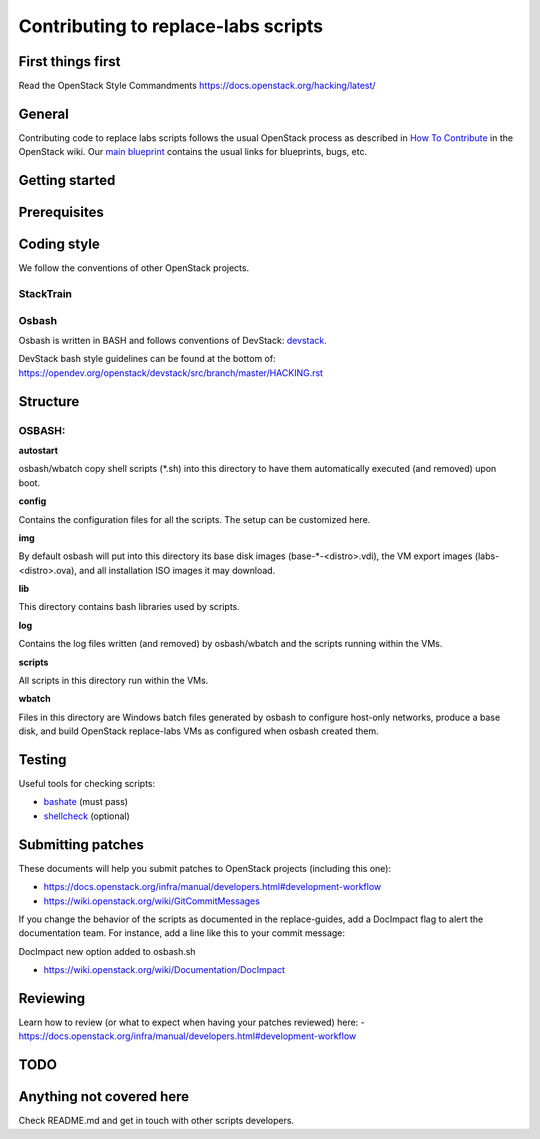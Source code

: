 Contributing to replace-labs scripts
====================================

First things first
------------------

Read the OpenStack Style Commandments https://docs.openstack.org/hacking/latest/

General
-------

Contributing code to replace labs scripts follows the usual OpenStack process
as described in `How To Contribute`__ in the OpenStack wiki.
Our `main blueprint`__ contains the usual links for blueprints, bugs, etc.

__ contribute_
.. _contribute: http://docs.openstack.org/infra/manual/developers.html

__ spec_
.. _spec: http://specs.openstack.org/openstack/docs-specs/specs/liberty/traininglabs.html

Getting started
---------------

.. TODO(psalunke): Fix Me. Add more content here.

Prerequisites
-------------

.. TODO(psalunke): Fix Me. Add more content here.

Coding style
------------

We follow the conventions of other OpenStack projects.

StackTrain
~~~~~~~~~~

.. TODO(psalunke): Fix me. Add more content here.

Osbash
~~~~~~

Osbash is written in BASH and follows conventions of DevStack:
`devstack <https://docs.openstack.org/devstack/latest/>`_.

DevStack bash style guidelines can be found at the bottom of:
https://opendev.org/openstack/devstack/src/branch/master/HACKING.rst

Structure
---------


.. TODO(psalunke): Add more information as the repo gets merged.

OSBASH:
~~~~~~~

**autostart**

osbash/wbatch copy shell scripts (\*.sh) into this directory to have them
automatically executed (and removed) upon boot.

**config**

Contains the configuration files for all the scripts. The setup can be customized here.

**img**

By default osbash will put into this directory its base disk images
(base-\*-<distro>.vdi), the VM export images (labs-<distro>.ova),
and all installation ISO images it may download.

**lib**

This directory contains bash libraries used by scripts.

**log**

Contains the log files written (and removed) by osbash/wbatch and
the scripts running within the VMs.

**scripts**

All scripts in this directory run within the VMs.

**wbatch**

Files in this directory are Windows batch files generated by osbash to
configure host-only networks, produce a base disk, and build OpenStack
replace-labs VMs as configured when osbash created them.

Testing
-------

Useful tools for checking scripts:

- `bashate <https://github.com/openstack-dev/bashate>`_ (must pass)
- `shellcheck <https://github.com/koalaman/shellcheck.git>`_ (optional)

.. TODO (psalunke): Add Python checks etc.

Submitting patches
------------------

These documents will help you submit patches to OpenStack projects (including
this one):

- https://docs.openstack.org/infra/manual/developers.html#development-workflow
- https://wiki.openstack.org/wiki/GitCommitMessages

If you change the behavior of the scripts as documented in the replace-guides,
add a DocImpact flag to alert the documentation team. For instance, add a line
like this to your commit message:

DocImpact new option added to osbash.sh

- https://wiki.openstack.org/wiki/Documentation/DocImpact

Reviewing
---------

Learn how to review (or what to expect when having your patches reviewed) here:
- https://docs.openstack.org/infra/manual/developers.html#development-workflow

TODO
----

Anything not covered here
-------------------------

Check README.md and get in touch with other scripts developers.

